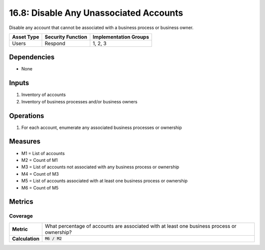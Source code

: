 16.8: Disable Any Unassociated Accounts
=========================================================
Disable any account that cannot be associated with a business process or business owner.

.. list-table::
	:header-rows: 1

	* - Asset Type
	  - Security Function
	  - Implementation Groups
	* - Users
	  - Respond
	  - 1, 2, 3

Dependencies
------------
* None

Inputs
-----------
#. Inventory of accounts
#. Inventory of business processes and/or business owners

Operations
----------
#. For each account, enumerate any associated business processes or ownership

Measures
--------
* M1 = List of accounts
* M2 = Count of M1
* M3 = List of accounts not associated with any business process or ownership
* M4 = Count of M3
* M5 = List of accounts associated with at least one business process or ownership
* M6 = Count of M5

Metrics
-------

Coverage
^^^^^^^^
.. list-table::

	* - **Metric**
	  - What percentage of accounts are associated with at least one business process or ownership?
	* - **Calculation**
	  - :code:`M6 / M2`

.. history
.. authors
.. license
